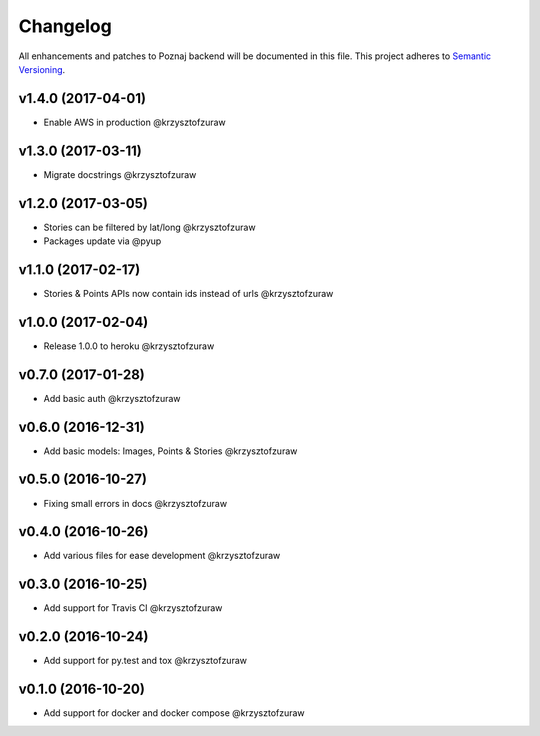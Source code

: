 Changelog
=========

All enhancements and patches to Poznaj backend will be documented in this file.
This project adheres to `Semantic Versioning <http://semver.org/>`_.

v1.4.0 (2017-04-01)
+++++++++++++++++++
* Enable AWS in production @krzysztofzuraw

v1.3.0 (2017-03-11)
+++++++++++++++++++
* Migrate docstrings @krzysztofzuraw

v1.2.0 (2017-03-05)
+++++++++++++++++++
* Stories can be filtered by lat/long @krzysztofzuraw
* Packages update via @pyup

v1.1.0 (2017-02-17)
+++++++++++++++++++
* Stories & Points APIs now contain ids instead of urls @krzysztofzuraw

v1.0.0 (2017-02-04)
+++++++++++++++++++
* Release 1.0.0 to heroku @krzysztofzuraw

v0.7.0 (2017-01-28)
+++++++++++++++++++
* Add basic auth @krzysztofzuraw

v0.6.0 (2016-12-31)
+++++++++++++++++++
* Add basic models: Images, Points & Stories @krzysztofzuraw

v0.5.0 (2016-10-27)
+++++++++++++++++++
* Fixing small errors in docs @krzysztofzuraw

v0.4.0 (2016-10-26)
+++++++++++++++++++
* Add various files for ease development @krzysztofzuraw

v0.3.0 (2016-10-25)
+++++++++++++++++++

* Add support for Travis CI @krzysztofzuraw

v0.2.0 (2016-10-24)
+++++++++++++++++++

* Add support for py.test and tox @krzysztofzuraw

v0.1.0 (2016-10-20)
+++++++++++++++++++

* Add support for docker and docker compose @krzysztofzuraw

